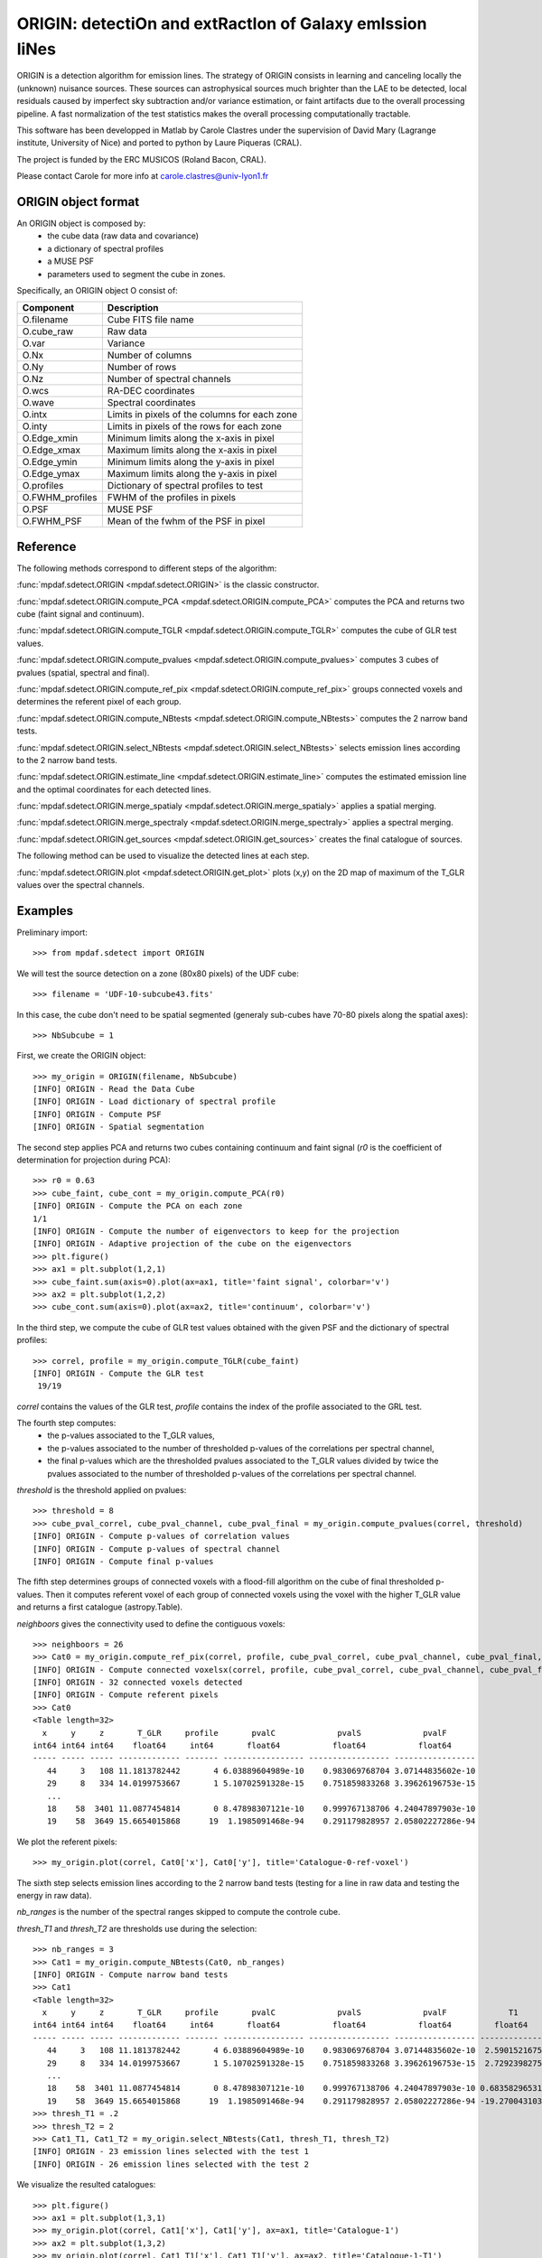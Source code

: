 ORIGIN: detectiOn and extRactIon of Galaxy emIssion liNes
*********************************************************

ORIGIN is a detection algorithm for emission lines.
The strategy of ORIGIN consists in learning and canceling locally the (unknown) nuisance sources.
These sources can astrophysical sources much brighter than the LAE to be detected,
local residuals caused by imperfect sky subtraction and/or variance estimation,
or faint artifacts due to the overall processing pipeline.
A fast normalization of the test statistics makes the overall processing computationally tractable.

This software has been developped in Matlab by Carole Clastres under the supervision of
David Mary (Lagrange institute, University of Nice) and ported to python by
Laure Piqueras (CRAL).

The project is funded by the ERC MUSICOS (Roland Bacon, CRAL).

Please contact Carole for more info at carole.clastres@univ-lyon1.fr


ORIGIN object format
====================

An ORIGIN object is composed by:
        - the cube data (raw data and covariance)
        - a dictionary of spectral profiles
        - a MUSE PSF
        - parameters used to segment the cube in zones.

Specifically, an ORIGIN object O consist of:

+-----------------+-----------------------------------------------+
| Component       | Description                                   |
+=================+===============================================+
| O.filename      | Cube FITS file name                           |
+-----------------+-----------------------------------------------+
| O.cube_raw      | Raw data                                      |
+-----------------+-----------------------------------------------+
| O.var           | Variance                                      |
+-----------------+-----------------------------------------------+
| O.Nx            | Number of columns                             |
+-----------------+-----------------------------------------------+
| O.Ny            | Number of rows                                |
+-----------------+-----------------------------------------------+
| O.Nz            | Number of spectral channels                   |
+-----------------+-----------------------------------------------+
| O.wcs           | RA-DEC coordinates                            |
+-----------------+-----------------------------------------------+
| O.wave          | Spectral coordinates                          |
+-----------------+-----------------------------------------------+
| O.intx          | Limits in pixels of the columns for each zone |
+-----------------+-----------------------------------------------+
| O.inty          | Limits in pixels of the rows for each zone    |
+-----------------+-----------------------------------------------+
| O.Edge_xmin     | Minimum limits along the x-axis in pixel      |
+-----------------+-----------------------------------------------+
| O.Edge_xmax     | Maximum limits along the x-axis in pixel      |
+-----------------+-----------------------------------------------+
| O.Edge_ymin     | Minimum limits along the y-axis in pixel      |
+-----------------+-----------------------------------------------+
| O.Edge_ymax     | Maximum limits along the y-axis in pixel      |
+-----------------+-----------------------------------------------+
| O.profiles      | Dictionary of spectral profiles to test       |
+-----------------+-----------------------------------------------+
| O.FWHM_profiles | FWHM of the profiles in pixels                |
+-----------------+-----------------------------------------------+
| O.PSF           | MUSE PSF                                      |
+-----------------+-----------------------------------------------+
| O.FWHM_PSF      | Mean of the fwhm of the PSF in pixel          |
+-----------------+-----------------------------------------------+


Reference
=========

The following methods correspond to different steps of the algorithm:

:func:`mpdaf.sdetect.ORIGIN <mpdaf.sdetect.ORIGIN>` is the classic constructor.

:func:`mpdaf.sdetect.ORIGIN.compute_PCA <mpdaf.sdetect.ORIGIN.compute_PCA>` computes the PCA and returns two cube (faint signal and continuum).

:func:`mpdaf.sdetect.ORIGIN.compute_TGLR <mpdaf.sdetect.ORIGIN.compute_TGLR>` computes the cube of GLR test values.

:func:`mpdaf.sdetect.ORIGIN.compute_pvalues <mpdaf.sdetect.ORIGIN.compute_pvalues>` computes 3 cubes of pvalues (spatial, spectral and final).

:func:`mpdaf.sdetect.ORIGIN.compute_ref_pix <mpdaf.sdetect.ORIGIN.compute_ref_pix>` groups connected voxels and determines the referent pixel of each group.

:func:`mpdaf.sdetect.ORIGIN.compute_NBtests <mpdaf.sdetect.ORIGIN.compute_NBtests>` computes the 2 narrow band tests.

:func:`mpdaf.sdetect.ORIGIN.select_NBtests <mpdaf.sdetect.ORIGIN.select_NBtests>` selects emission lines according to the 2 narrow band tests.

:func:`mpdaf.sdetect.ORIGIN.estimate_line <mpdaf.sdetect.ORIGIN.estimate_line>` computes the estimated emission line and the optimal coordinates for each detected lines.

:func:`mpdaf.sdetect.ORIGIN.merge_spatialy <mpdaf.sdetect.ORIGIN.merge_spatialy>` applies a spatial merging.

:func:`mpdaf.sdetect.ORIGIN.merge_spectraly <mpdaf.sdetect.ORIGIN.merge_spectraly>` applies a spectral merging.

:func:`mpdaf.sdetect.ORIGIN.get_sources <mpdaf.sdetect.ORIGIN.get_sources>` creates the final catalogue of sources.


The following method can be used to visualize the detected lines at each step.

:func:`mpdaf.sdetect.ORIGIN.plot <mpdaf.sdetect.ORIGIN.get_plot>` plots (x,y) on the 2D map of maximum of the T_GLR values over the spectral channels.



Examples
========

Preliminary import::

 >>> from mpdaf.sdetect import ORIGIN

We will test the source detection on a zone (80x80 pixels) of the UDF cube::

 >>> filename = 'UDF-10-subcube43.fits'

In this case, the cube don't need to be spatial segmented (generaly sub-cubes have 70-80 pixels along the spatial axes)::

 >>> NbSubcube = 1

First, we create the ORIGIN object::

 >>> my_origin = ORIGIN(filename, NbSubcube)
 [INFO] ORIGIN - Read the Data Cube
 [INFO] ORIGIN - Load dictionary of spectral profile
 [INFO] ORIGIN - Compute PSF
 [INFO] ORIGIN - Spatial segmentation

The second step applies PCA and returns two cubes containing continuum and faint signal
(*r0* is the coefficient of determination for projection during PCA)::

 >>> r0 = 0.63
 >>> cube_faint, cube_cont = my_origin.compute_PCA(r0)
 [INFO] ORIGIN - Compute the PCA on each zone
 1/1
 [INFO] ORIGIN - Compute the number of eigenvectors to keep for the projection
 [INFO] ORIGIN - Adaptive projection of the cube on the eigenvectors
 >>> plt.figure()
 >>> ax1 = plt.subplot(1,2,1)
 >>> cube_faint.sum(axis=0).plot(ax=ax1, title='faint signal', colorbar='v')
 >>> ax2 = plt.subplot(1,2,2)
 >>> cube_cont.sum(axis=0).plot(ax=ax2, title='continuum', colorbar='v')

.. figure:: _static/origin/cubes_faint_cont.png
  :align: center

In the third step, we compute the cube of GLR test values obtained with the given PSF and the dictionary of spectral profiles::

 >>> correl, profile = my_origin.compute_TGLR(cube_faint)
 [INFO] ORIGIN - Compute the GLR test
  19/19

*correl* contains the values of the GLR test, *profile* contains the index of the profile associated to the GRL test.

The fourth step computes:
  - the p-values associated to the T_GLR values,
  - the p-values associated to the number of thresholded p-values of the correlations per spectral channel,
  - the final p-values which are the thresholded pvalues associated to the T_GLR values divided by twice the pvalues associated to the number of thresholded p-values of the correlations per spectral channel.

*threshold* is the threshold applied on pvalues::

 >>> threshold = 8
 >>> cube_pval_correl, cube_pval_channel, cube_pval_final = my_origin.compute_pvalues(correl, threshold)
 [INFO] ORIGIN - Compute p-values of correlation values
 [INFO] ORIGIN - Compute p-values of spectral channel
 [INFO] ORIGIN - Compute final p-values


The fifth step determines groups of connected voxels with a flood-fill algorithm on the cube of final thresholded p-values.
Then it computes referent voxel of each group of connected voxels using the voxel with the higher T_GLR value and returns a first catalogue (astropy.Table).

*neighboors* gives the connectivity used to define the contiguous voxels::

 >>> neighboors = 26
 >>> Cat0 = my_origin.compute_ref_pix(correl, profile, cube_pval_correl, cube_pval_channel, cube_pval_final, neighboors)
 [INFO] ORIGIN - Compute connected voxelsx(correl, profile, cube_pval_correl, cube_pval_channel, cube_pval_final, neighboors)
 [INFO] ORIGIN - 32 connected voxels detected
 [INFO] ORIGIN - Compute referent pixels
 >>> Cat0
 <Table length=32>
   x     y     z       T_GLR     profile       pvalC             pvalS             pvalF
 int64 int64 int64    float64     int64       float64           float64           float64
 ----- ----- ----- ------------- ------- ----------------- ----------------- -----------------
    44     3   108 11.1813782442       4 6.03889604989e-10    0.983069768704 3.07144835602e-10
    29     8   334 14.0199753667       1 5.10702591328e-15    0.751859833268 3.39626196753e-15
    ...
    18    58  3401 11.0877454814       0 8.47898307121e-10    0.999767138706 4.24047897903e-10
    19    58  3649 15.6654015868      19  1.1985091468e-94    0.291179828957 2.05802227286e-94

We plot the referent pixels::

 >>> my_origin.plot(correl, Cat0['x'], Cat0['y'], title='Catalogue-0-ref-voxel')

.. figure:: _static/origin/Cat0.png
  :align: center

The sixth step selects emission lines according to the 2 narrow band tests
(testing for a line in raw data and testing the energy in raw data).

*nb_ranges* is the number of the spectral ranges skipped to compute the controle cube.

*thresh_T1* and *thresh_T2* are thresholds use during the selection::

 >>> nb_ranges = 3
 >>> Cat1 = my_origin.compute_NBtests(Cat0, nb_ranges)
 [INFO] ORIGIN - Compute narrow band tests
 >>> Cat1
 <Table length=32>
   x     y     z       T_GLR     profile       pvalC             pvalS             pvalF             T1             T2
 int64 int64 int64    float64     int64       float64           float64           float64         float64        float64
 ----- ----- ----- ------------- ------- ----------------- ----------------- ----------------- -------------- --------------
    44     3   108 11.1813782442       4 6.03889604989e-10    0.983069768704 3.07144835602e-10  2.59015216751  5.94196007744
    29     8   334 14.0199753667       1 5.10702591328e-15    0.751859833268 3.39626196753e-15  2.72923982756  6.10345238983
    ...
    18    58  3401 11.0877454814       0 8.47898307121e-10    0.999767138706 4.24047897903e-10 0.683582965317 0.988306966226
    19    58  3649 15.6654015868      19  1.1985091468e-94    0.291179828957 2.05802227286e-94 -19.2700431036 -9.84903514651
 >>> thresh_T1 = .2
 >>> thresh_T2 = 2
 >>> Cat1_T1, Cat1_T2 = my_origin.select_NBtests(Cat1, thresh_T1, thresh_T2)
 [INFO] ORIGIN - 23 emission lines selected with the test 1
 [INFO] ORIGIN - 26 emission lines selected with the test 2

We visualize the resulted catalogues::

 >>> plt.figure()
 >>> ax1 = plt.subplot(1,3,1)
 >>> my_origin.plot(correl, Cat1['x'], Cat1['y'], ax=ax1, title='Catalogue-1')
 >>> ax2 = plt.subplot(1,3,2)
 >>> my_origin.plot(correl, Cat1_T1['x'], Cat1_T1['y'], ax=ax2, title='Catalogue-1-T1')
 >>> ax3 = plt.subplot(1,3,3)
 >>> my_origin.plot(correl, Cat1_T2['x'], Cat1_T2['y'], ax=ax3, title='Catalogue-1-T2')

.. figure:: _static/origin/Cat1.png
  :align: center

The seventh step estimates more precisely each emission line.
It uses the catalogue from the narrow band Test number 2::

 >>> Cat2_T2, Cat_est_line = my_origin.estimate_line(Cat1_T2, profile, cube_faint)
 >>> my_origin.plot(correl, Cat2_T2['x'], Cat2_T2['y'], circle=True, title='Catalogue-2-T2')

.. figure:: _static/origin/Cat2.png
  :align: center

*Cat2_T2* completes *Cat1_T2* with the flux and the residual of the lines.

*Cat_est_line* is a list of :class:`mpdaf.obj.Spectrum` that gives the data profile and the SNR of each line.

The eighth step makes a spatial merging in order to associate several lines to the same source::

 >>> Cat3 = my_origin.merge_spatialy(Cat2_T2)
 >>> my_origin.plot(correl, Cat3['x_circle'], Cat3['y_circle'], circle=True, title='Catalogue-3-T2')

.. figure:: _static/origin/Cat3.png
  :align: center

The ninth step is the spectral merging.
*deltaz* defines the distance maximum between 2 different lines (in pixels)::

 >>> deltaz = 1
 >>> Cat4 = my_origin.merge_spectraly(Cat3, Cat_est_line, deltaz)
 >>> my_origin.plot(correl, Cat4['x_circle'], Cat4['y_circle'], circle=True, title='Catalogue-final-T2')

.. figure:: _static/origin/Cat4.png
  :align: center

The last step adds corresponding RA/DEC to the catalogue and
creates a list of :class:`mpdaf.sdetect.Source` objects::

 >>> sources = my_origin.get_sources(Cat4, Cat_est_line, correl)

A source corresponds to a group on detected emission lines and contains:
 - the spatial position in world coordinates,
 - the 2D map of maximum of the T_GLR values (*MAXMAP*),
 - the estimated spectrum of each detected emission line (*LINExxxx*),
 - the spectrum of correlation of each detected emission line (*CORRxxxx*),
 - the observed wavelength of each detected emission line,
 - P-values of GLR test statistics for each detected emission line,
 - narrow band test values for each detected emission line,
 - the corresponding index of the profile.

For example, the first source of the list::

 >>> sources[0].info()
 [INFO] ID      =                    1 / object ID u.unitless %d
 [INFO] RA      =    53.15859585425986 / RA u.degree %.7f
 [INFO] DEC     =   -27.77043838806513 / DEC u.degree %.7f
 [INFO] ORIGIN  = 'ORIGIN  '           / detection software
 [INFO] ORIGIN_V= 'V1.1    '           / version of the detection software
 [INFO] CUBE    = 'UDF-10-subcube43.fits' / MUSE data cube
 [INFO] X       =                 41.0 / x position in pixel u.pix %d
 [INFO] Y       =    68.93860664672712 / y position in pixel u.pix %d

 [INFO] spectra['LINE0006'],21 elements (8656.25-8681.25 A) .data .var
 [INFO] spectra['LINE0004'],21 elements (7917.50-7942.50 A) .data .var
 [INFO] spectra['LINE0005'],25 elements (8177.50-8207.50 A) .data .var
 [INFO] spectra['LINE0002'],29 elements (7431.25-7466.25 A) .data .var
 [INFO] spectra['LINE0003'],21 elements (7755.00-7780.00 A) .data .var
 [INFO] spectra['LINE0001'],17 elements (8816.25-8836.25 A) .data .var
 [INFO] spectra['CORR0002'],29 elements (7431.25-7466.25 A) .data
 [INFO] spectra['CORR0003'],21 elements (7755.00-7780.00 A) .data
 [INFO] spectra['CORR0001'],17 elements (8816.25-8836.25 A) .data
 [INFO] spectra['CORR0006'],21 elements (8656.25-8681.25 A) .data
 [INFO] spectra['CORR0004'],21 elements (7917.50-7942.50 A) .data
 [INFO] spectra['CORR0005'],25 elements (8177.50-8207.50 A) .data
 [INFO] images['NB_LINE0006'] 25 X 25 .data .var rot=-0.0 deg
 [INFO] images['NB_LINE0004'] 25 X 25 .data .var rot=-0.0 deg
 [INFO] images['NB_LINE0005'] 25 X 25 .data .var rot=-0.0 deg
 [INFO] images['NB_LINE0002'] 25 X 25 .data .var rot=-0.0 deg
 [INFO] images['NB_LINE0003'] 25 X 25 .data .var rot=-0.0 deg
 [INFO] images['NB_LINE0001'] 25 X 25 .data .var rot=-0.0 deg
 [INFO] images['MUSE_WHITE'] 25 X 25 .data .var rot=-0.0 deg
 [INFO] images['MAXMAP'] 24 X 25 .data  rot=-0.0 deg
 [INFO] cubes['MUSE_CUBE'] 3681 X 25 X 25 .data .var rot=-0.0 deg

 [INFO] lines
 [INFO] LBDA_OBS FWHM_OBS    FLUX_OBS   GLR   PVALC   PVALS   PVALF   T1   T2  PROF
 [INFO] Angstrom Angstrom erg / (cm2 s)
 [INFO] -------- -------- ------------- ---- ------- ------- ------- ---- ---- ----
 [INFO]  8826.25     2.50         -99.2 10.8 2.5e-09 9.9e-01 1.3e-09  7.7  2.7    0
 [INFO]  7448.75     4.47         671.1 55.9 1.2e-94 6.0e-15 1.0e-80 71.3 76.6    3
 [INFO]  7767.50     3.16           5.5 13.0 5.0e-13 9.6e-01 2.6e-13 -3.2  5.3    1
 [INFO]  7930.00     3.16          47.5 13.3 1.4e-13 9.1e-01 7.6e-14 -7.7  4.0    1
 [INFO]  8192.50     3.82         -12.3 19.1 1.2e-94 2.9e-01 2.1e-94 -2.2 10.5    2
 [INFO]  8668.75     3.16          75.8 14.5 5.6e-16 9.1e-01 3.0e-16 14.1 30.6    1

